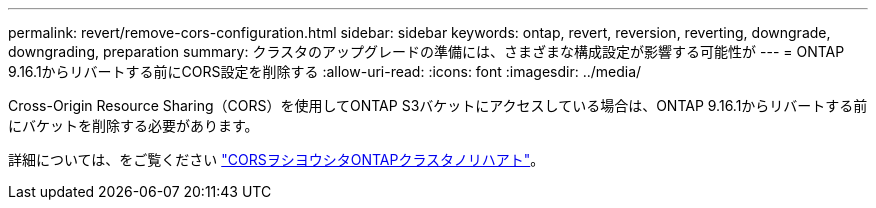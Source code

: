 ---
permalink: revert/remove-cors-configuration.html 
sidebar: sidebar 
keywords: ontap, revert, reversion, reverting, downgrade, downgrading, preparation 
summary: クラスタのアップグレードの準備には、さまざまな構成設定が影響する可能性が 
---
= ONTAP 9.16.1からリバートする前にCORS設定を削除する
:allow-uri-read: 
:icons: font
:imagesdir: ../media/


[role="lead"]
Cross-Origin Resource Sharing（CORS）を使用してONTAP S3バケットにアクセスしている場合は、ONTAP 9.16.1からリバートする前にバケットを削除する必要があります。

詳細については、をご覧ください link:../s3-config/cors-integration.html#upgrading-and-reverting["CORSヲシヨウシタONTAPクラスタノリハアト"]。
